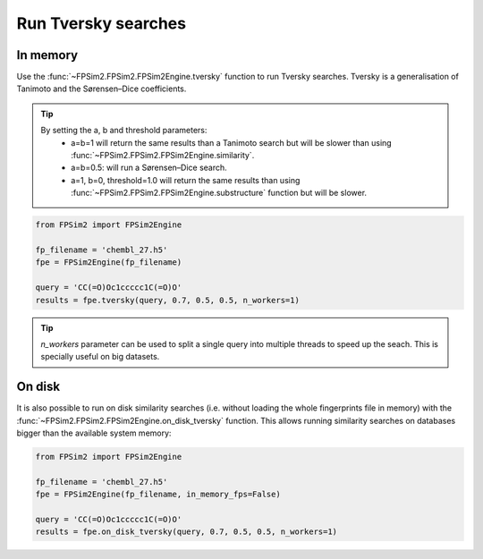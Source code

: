 .. _tversky:

Run Tversky searches
====================

In memory
---------

Use the :func:`~FPSim2.FPSim2.FPSim2Engine.tversky` function to run Tversky searches. Tversky is a generalisation of Tanimoto and the Sørensen–Dice coefficients. 

.. tip::
    By setting the a, b and threshold parameters:
        - a=b=1 will return the same results than a Tanimoto search but will be slower than using :func:`~FPSim2.FPSim2.FPSim2Engine.similarity`.
        - a=b=0.5: will run a Sørensen–Dice search.
        - a=1, b=0, threshold=1.0 will return the same results than using :func:`~FPSim2.FPSim2.FPSim2Engine.substructure` function but will be slower.

.. code-block:: python

    from FPSim2 import FPSim2Engine
    
    fp_filename = 'chembl_27.h5'
    fpe = FPSim2Engine(fp_filename)
    
    query = 'CC(=O)Oc1ccccc1C(=O)O'
    results = fpe.tversky(query, 0.7, 0.5, 0.5, n_workers=1)

.. tip::
    *n_workers* parameter can be used to split a single query into multiple threads to speed up the seach. This is specially useful on big datasets.

On disk
-------

It is also possible to run on disk similarity searches (i.e. without loading the whole fingerprints file in memory) with the :func:`~FPSim2.FPSim2.FPSim2Engine.on_disk_tversky` function. This allows running similarity searches on databases bigger than the available system memory:

.. code-block:: python

    from FPSim2 import FPSim2Engine

    fp_filename = 'chembl_27.h5'
    fpe = FPSim2Engine(fp_filename, in_memory_fps=False)

    query = 'CC(=O)Oc1ccccc1C(=O)O'
    results = fpe.on_disk_tversky(query, 0.7, 0.5, 0.5, n_workers=1)